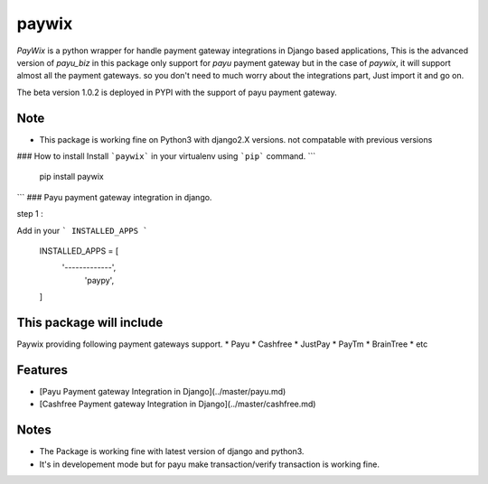 paywix
=====

`PayWix` is a python wrapper for handle payment gateway integrations in Django based applications, This is the advanced version of `payu_biz` in this package only support for `payu` payment gateway but in the case of `paywix`, it will support almost all the payment gateways. so you don't need to much worry about the integrations part, Just import it and go on.

The beta version 1.0.2 is deployed in PYPI with the support of payu payment gateway.

Note
----
* This package is working fine on Python3 with django2.X versions. not compatable with previous versions

### How to install
Install ```paywix``` in your virtualenv using ```pip``` command.
```
	pip install paywix
```
### Payu payment gateway integration in django.

step 1 :

Add in your ``` INSTALLED_APPS ```


		INSTALLED_APPS = [
			'-------------',
		   	 'paypy',
		]

This package will include
-------------------------
Paywix providing following payment gateways support.
* Payu
* Cashfree
* JustPay
* PayTm
* BrainTree
* etc

Features
--------
* [Payu Payment gateway Integration in Django](../master/payu.md)
* [Cashfree Payment gateway Integration in Django](../master/cashfree.md)


Notes
-------
* The Package is working fine with latest version of django and python3.
* It's in developement mode but for payu make transaction/verify transaction is working fine.
